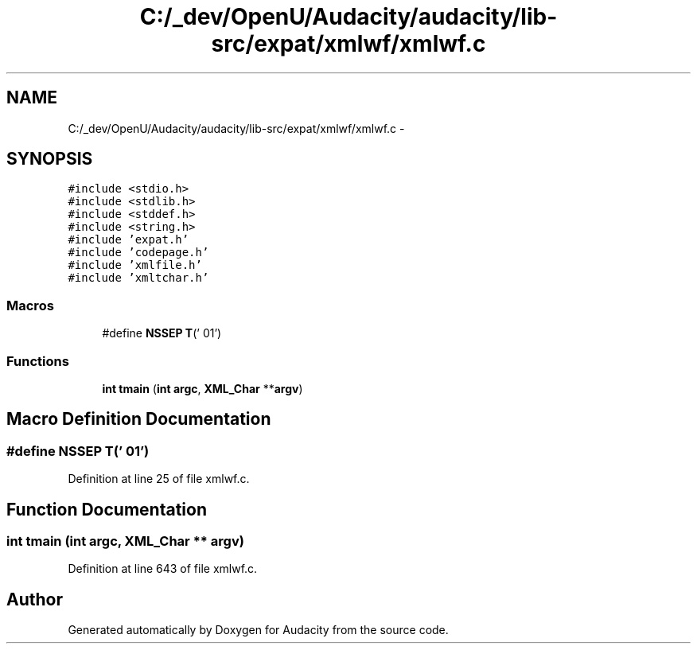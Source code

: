 .TH "C:/_dev/OpenU/Audacity/audacity/lib-src/expat/xmlwf/xmlwf.c" 3 "Thu Apr 28 2016" "Audacity" \" -*- nroff -*-
.ad l
.nh
.SH NAME
C:/_dev/OpenU/Audacity/audacity/lib-src/expat/xmlwf/xmlwf.c \- 
.SH SYNOPSIS
.br
.PP
\fC#include <stdio\&.h>\fP
.br
\fC#include <stdlib\&.h>\fP
.br
\fC#include <stddef\&.h>\fP
.br
\fC#include <string\&.h>\fP
.br
\fC#include 'expat\&.h'\fP
.br
\fC#include 'codepage\&.h'\fP
.br
\fC#include 'xmlfile\&.h'\fP
.br
\fC#include 'xmltchar\&.h'\fP
.br

.SS "Macros"

.in +1c
.ti -1c
.RI "#define \fBNSSEP\fP   \fBT\fP('\\001')"
.br
.in -1c
.SS "Functions"

.in +1c
.ti -1c
.RI "\fBint\fP \fBtmain\fP (\fBint\fP \fBargc\fP, \fBXML_Char\fP **\fBargv\fP)"
.br
.in -1c
.SH "Macro Definition Documentation"
.PP 
.SS "#define NSSEP   \fBT\fP('\\001')"

.PP
Definition at line 25 of file xmlwf\&.c\&.
.SH "Function Documentation"
.PP 
.SS "\fBint\fP tmain (\fBint\fP argc, \fBXML_Char\fP ** argv)"

.PP
Definition at line 643 of file xmlwf\&.c\&.
.SH "Author"
.PP 
Generated automatically by Doxygen for Audacity from the source code\&.

